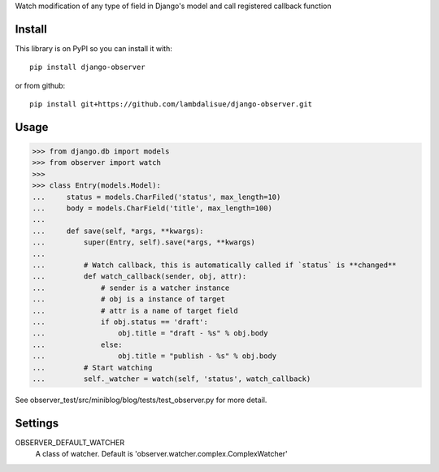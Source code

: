 Watch modification of any type of field in Django's model and call registered callback function


Install
==============
This library is on PyPI so you can install it with::

    pip install django-observer

or from github::
    
    pip install git+https://github.com/lambdalisue/django-observer.git


Usage
==========

>>> from django.db import models
>>> from observer import watch
>>> 
>>> class Entry(models.Model):
...     status = models.CharFiled('status', max_length=10)
...     body = models.CharField('title', max_length=100)
... 
...     def save(self, *args, **kwargs):
...         super(Entry, self).save(*args, **kwargs)
... 
...         # Watch callback, this is automatically called if `status` is **changed**
...         def watch_callback(sender, obj, attr):
...             # sender is a watcher instance
...             # obj is a instance of target
...             # attr is a name of target field
...             if obj.status == 'draft':
...                 obj.title = "draft - %s" % obj.body
...             else:
...                 obj.title = "publish - %s" % obj.body
...         # Start watching
...         self._watcher = watch(self, 'status', watch_callback)

See observer_test/src/miniblog/blog/tests/test_observer.py for more detail.

Settings
================

OBSERVER_DEFAULT_WATCHER
    A class of watcher. Default is 'observer.watcher.complex.ComplexWatcher'

